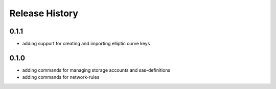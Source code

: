 .. :changelog:

Release History
===============
0.1.1
++++++
* adding support for creating and importing elliptic curve keys

0.1.0
++++++
* adding commands for managing storage accounts and sas-definitions
* adding commands for network-rules
